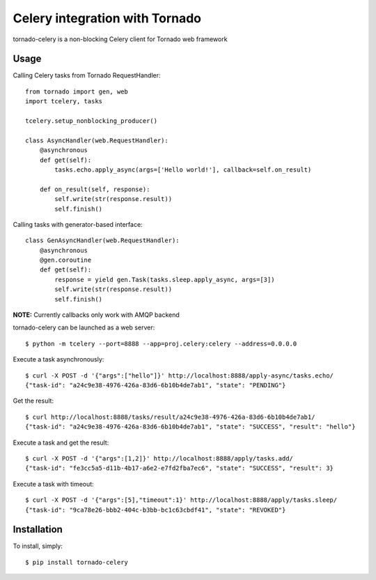 Celery integration with Tornado
===============================

tornado-celery is a non-blocking Celery client for Tornado web framework

Usage
-----

Calling Celery tasks from Tornado RequestHandler: ::

    from tornado import gen, web
    import tcelery, tasks

    tcelery.setup_nonblocking_producer()

    class AsyncHandler(web.RequestHandler):
        @asynchronous
        def get(self):
            tasks.echo.apply_async(args=['Hello world!'], callback=self.on_result)

        def on_result(self, response):
            self.write(str(response.result))
            self.finish()

Calling tasks with generator-based interface: ::

    class GenAsyncHandler(web.RequestHandler):
        @asynchronous
        @gen.coroutine
        def get(self):
            response = yield gen.Task(tasks.sleep.apply_async, args=[3])
            self.write(str(response.result))
            self.finish()

**NOTE:** Currently callbacks only work with AMQP backend

tornado-celery can be launched as a web server: ::

    $ python -m tcelery --port=8888 --app=proj.celery:celery --address=0.0.0.0

Execute a task asynchronously: ::

    $ curl -X POST -d '{"args":["hello"]}' http://localhost:8888/apply-async/tasks.echo/
    {"task-id": "a24c9e38-4976-426a-83d6-6b10b4de7ab1", "state": "PENDING"}

Get the result: ::

    $ curl http://localhost:8888/tasks/result/a24c9e38-4976-426a-83d6-6b10b4de7ab1/
    {"task-id": "a24c9e38-4976-426a-83d6-6b10b4de7ab1", "state": "SUCCESS", "result": "hello"}

Execute a task and get the result: ::

    $ curl -X POST -d '{"args":[1,2]}' http://localhost:8888/apply/tasks.add/
    {"task-id": "fe3cc5a5-d11b-4b17-a6e2-e7fd2fba7ec6", "state": "SUCCESS", "result": 3}

Execute a task with timeout: ::

    $ curl -X POST -d '{"args":[5],"timeout":1}' http://localhost:8888/apply/tasks.sleep/
    {"task-id": "9ca78e26-bbb2-404c-b3bb-bc1c63cbdf41", "state": "REVOKED"}

Installation
------------

To install, simply: ::

    $ pip install tornado-celery



.. image:: https://d2weczhvl823v0.cloudfront.net/mher/tornado-celery/trend.png
   :alt: Bitdeli badge
   :target: https://bitdeli.com/free


